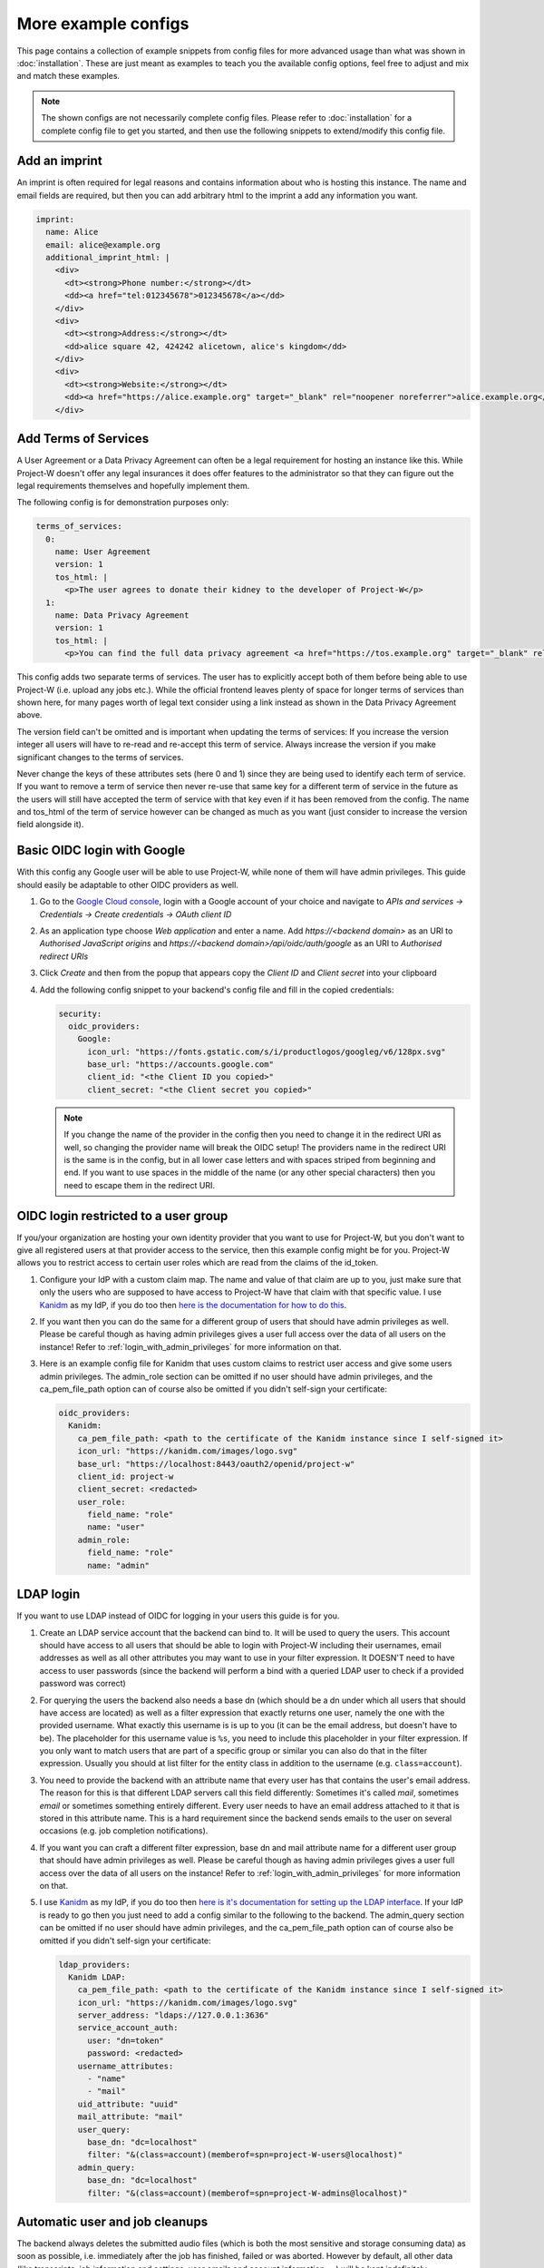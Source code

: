 More example configs
====================

This page contains a collection of example snippets from config files for more advanced usage than what was shown in :doc:`installation`. These are just meant as examples to teach you the available config options, feel free to adjust and mix and match these examples.

.. note::
   The shown configs are not necessarily complete config files. Please refer to :doc:`installation` for a complete config file to get you started, and then use the following snippets to extend/modify this config file.

Add an imprint
--------------

An imprint is often required for legal reasons and contains information about who is hosting this instance. The name and email fields are required, but then you can add arbitrary html to the imprint a add any information you want.

.. code-block:: yaml

   imprint:
     name: Alice
     email: alice@example.org
     additional_imprint_html: |
       <div>
         <dt><strong>Phone number:</strong></dt>
         <dd><a href="tel:012345678">012345678</a></dd>
       </div>
       <div>
         <dt><strong>Address:</strong></dt>
         <dd>alice square 42, 424242 alicetown, alice's kingdom</dd>
       </div>
       <div>
         <dt><strong>Website:</strong></dt>
         <dd><a href="https://alice.example.org" target="_blank" rel="noopener noreferrer">alice.example.org</a></dd>
       </div>

Add Terms of Services
---------------------

A User Agreement or a Data Privacy Agreement can often be a legal requirement for hosting an instance like this. While Project-W doesn't offer any legal insurances it does offer features to the administrator so that they can figure out the legal requirements themselves and hopefully implement them.

The following config is for demonstration purposes only:

.. code-block:: yaml

   terms_of_services:
     0:
       name: User Agreement
       version: 1
       tos_html: |
         <p>The user agrees to donate their kidney to the developer of Project-W</p>
     1:
       name: Data Privacy Agreement
       version: 1
       tos_html: |
         <p>You can find the full data privacy agreement <a href="https://tos.example.org" target="_blank" rel="noopener noreferrer">here</a></p>

This config adds two separate terms of services. The user has to explicitly accept both of them before being able to use Project-W (i.e. upload any jobs etc.). While the official frontend leaves plenty of space for longer terms of services than shown here, for many pages worth of legal text consider using a link instead as shown in the Data Privacy Agreement above.

The version field can't be omitted and is important when updating the terms of services: If you increase the version integer all users will have to re-read and re-accept this term of service. Always increase the version if you make significant changes to the terms of services.

Never change the keys of these attributes sets (here 0 and 1) since they are being used to identify each term of service. If you want to remove a term of service then never re-use that same key for a different term of service in the future as the users will still have accepted the term of service with that key even if it has been removed from the config. The name and tos_html of the term of service however can be changed as much as you want (just consider to increase the version field alongside it).

Basic OIDC login with Google
----------------------------

With this config any Google user will be able to use Project-W, while none of them will have admin privileges. This guide should easily be adaptable to other OIDC providers as well.

1. Go to the `Google Cloud console <https://console.cloud.google.com>`_, login with a Google account of your choice and navigate to `APIs and services -> Credentials -> Create credentials -> OAuth client ID`

2. As an application type choose `Web application` and enter a name. Add `https://<backend domain>` as an URI to `Authorised JavaScript origins` and `https://<backend domain>/api/oidc/auth/google` as an URI to `Authorised redirect URIs`

3. Click `Create` and then from the popup that appears copy the `Client ID` and `Client secret` into your clipboard

4. Add the following config snippet to your backend's config file and fill in the copied credentials:

   .. code-block:: yaml

      security:
        oidc_providers:
          Google:
            icon_url: "https://fonts.gstatic.com/s/i/productlogos/googleg/v6/128px.svg"
            base_url: "https://accounts.google.com"
            client_id: "<the Client ID you copied>"
            client_secret: "<the Client secret you copied>"

   .. note::
      If you change the name of the provider in the config then you need to change it in the redirect URI as well, so changing the provider name will break the OIDC setup! The providers name in the redirect URI is the same is in the config, but in all lower case letters and with spaces striped from beginning and end. If you want to use spaces in the middle of the name (or any other special characters) then you need to escape them in the redirect URI.

OIDC login restricted to a user group
-------------------------------------

If you/your organization are hosting your own identity provider that you want to use for Project-W, but you don't want to give all registered users at that provider access to the service, then this example config might be for you. Project-W allows you to restrict access to certain user roles which are read from the claims of the id_token.

1. Configure your IdP with a custom claim map. The name and value of that claim are up to you, just make sure that only the users who are supposed to have access to Project-W have that claim with that specific value. I use `Kanidm <https://kanidm.com>`_ as my IdP, if you do too then `here is the documentation for how to do this <https://kanidm.github.io/kanidm/master/integrations/oauth2/custom_claims.html>`_.

2. If you want then you can do the same for a different group of users that should have admin privileges as well. Please be careful though as having admin privileges gives a user full access over the data of all users on the instance! Refer to :ref:`login_with_admin_privileges` for more information on that.

3. Here is an example config file for Kanidm that uses custom claims to restrict user access and give some users admin privileges. The admin_role section can be omitted if no user should have admin privileges, and the ca_pem_file_path option can of course also be omitted if you didn't self-sign your certificate:

   .. code-block:: yaml

      oidc_providers:
        Kanidm:
          ca_pem_file_path: <path to the certificate of the Kanidm instance since I self-signed it>
          icon_url: "https://kanidm.com/images/logo.svg"
          base_url: "https://localhost:8443/oauth2/openid/project-w"
          client_id: project-w
          client_secret: <redacted>
          user_role:
            field_name: "role"
            name: "user"
          admin_role:
            field_name: "role"
            name: "admin"

LDAP login
----------

If you want to use LDAP instead of OIDC for logging in your users this guide is for you.

1. Create an LDAP service account that the backend can bind to. It will be used to query the users. This account should have access to all users that should be able to login with Project-W including their usernames, email addresses as well as all other attributes you may want to use in your filter expression. It DOESN'T need to have access to user passwords (since the backend will perform a bind with a queried LDAP user to check if a provided password was correct)

2. For querying the users the backend also needs a base dn (which should be a dn under which all users that should have access are located) as well as a filter expression that exactly returns one user, namely the one with the provided username. What exactly this username is is up to you (it can be the email address, but doesn't have to be). The placeholder for this username value is ``%s``, you need to include this placeholder in your filter expression. If you only want to match users that are part of a specific group or similar you can also do that in the filter expression. Usually you should at list filter for the entity class in addition to the username (e.g. ``class=account``).

3. You need to provide the backend with an attribute name that every user has that contains the user's email address. The reason for this is that different LDAP servers call this field differently: Sometimes it's called `mail`, sometimes `email` or sometimes something entirely different. Every user needs to have an email address attached to it that is stored in this attribute name. This is a hard requirement since the backend sends emails to the user on several occasions (e.g. job completion notifications).

4. If you want you can craft a different filter expression, base dn and mail attribute name for a different user group that should have admin privileges as well. Please be careful though as having admin privileges gives a user full access over the data of all users on the instance! Refer to :ref:`login_with_admin_privileges` for more information on that.

5. I use `Kanidm <https://kanidm.com>`_ as my IdP, if you do too then `here is it's documentation for setting up the LDAP interface <https://kanidm.github.io/kanidm/master/integrations/ldap.html>`_. If your IdP is ready to go then you just need to add a config similar to the following to the backend. The admin_query section can be omitted if no user should have admin privileges, and the ca_pem_file_path option can of course also be omitted if you didn't self-sign your certificate:

   .. code-block:: yaml

      ldap_providers:
        Kanidm LDAP:
          ca_pem_file_path: <path to the certificate of the Kanidm instance since I self-signed it>
          icon_url: "https://kanidm.com/images/logo.svg"
          server_address: "ldaps://127.0.0.1:3636"
          service_account_auth:
            user: "dn=token"
            password: <redacted>
          username_attributes:
            - "name"
            - "mail"
          uid_attribute: "uuid"
          mail_attribute: "mail"
          user_query:
            base_dn: "dc=localhost"
            filter: "&(class=account)(memberof=spn=project-W-users@localhost)"
          admin_query:
            base_dn: "dc=localhost"
            filter: "&(class=account)(memberof=spn=project-W-admins@localhost)"

Automatic user and job cleanups
-------------------------------

The backend always deletes the submitted audio files (which is both the most sensitive and storage consuming data) as soon as possible, i.e. immediately after the job has finished, failed or was aborted. However by default, all other data (like transcripts, job information and settings, user emails and account information, ...) will be kept indefinitely.

For various reasons it might be desirable to change this behavior. For this Project-W provides automatic cleanup functionality for both jobs and users. This feature might proof especially useful to comply with possible regulatory requirements which dictate that user data can only be kept for a certain amount of time.

   .. note::
      This feature relies on the periodic tasks being executed at least daily. Please use the provided project-w_cron docker container or setup a cronjob or systemd timer for this if you haven't already. If the periodic tasks are misconfigured this feature will not work correctly or at all!

Here is an example config that deletes jobs 7 days after they have finished and users 1 year after their last login:

   .. code-block:: yaml

      cleanup:
        finished_job_retention_in_days: 7
        user_retention_in_days: 365

Of course you can also decide to activate only one of user or job deletion without the other. By default, both are deactivated.

If a job gets deleted this means that all data attached to that job, most notably the transcript, will also be deleted. Since the transcript is almost as sensitive as the audio files themselves you might want to setup your Project-W instance to store jobs only very briefly to minimize the amount of sensitive data stored on the backend at every given time (e.g. to 7 days like in this example). If job deletion is active the users will be informed about that on the job submission page so that they can make sure to download the transcript of a finished job before it gets deleted.

If a user gets deleted this means that all data attached to that user, most notably all of their jobs, transcripts and their account information and email address, will also be deleted. An email will be sent to affected users both 30 days and 7 days before their account will be deleted which gives them a chance to login to Project-W again and thus save their account from deletion.
